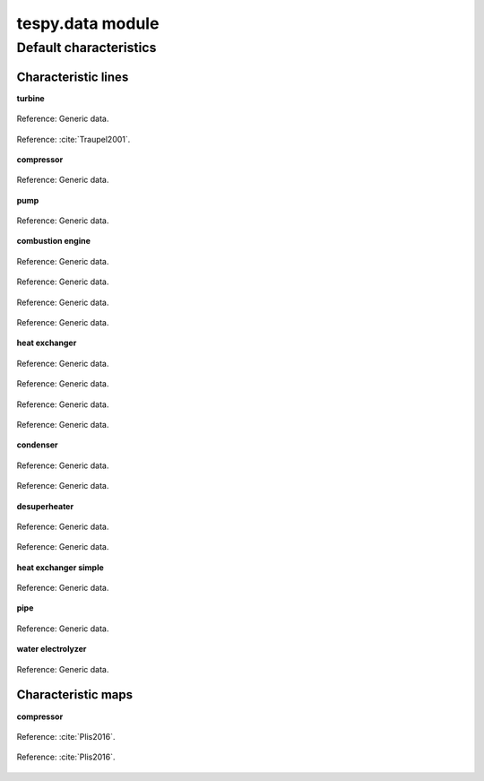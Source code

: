 .. _tespy_data_label:

tespy.data module
=================

Default characteristics
-----------------------

Characteristic lines
^^^^^^^^^^^^^^^^^^^^
**turbine**

.. figure:: _images/turbine_eta_s_char_DEFAULT.svg
    :alt: Characteristic line "DEFAULT" for parameter "eta_s_char".
    :align: center

    Reference: Generic data.

.. figure:: _images/turbine_eta_s_char_TRAUPEL.svg
    :alt: Characteristic line "TRAUPEL" for parameter "eta_s_char".
    :align: center

    Reference: :cite:`Traupel2001`.

**compressor**

.. figure:: _images/compressor_eta_s_char_DEFAULT.svg
    :alt: Characteristic line "DEFAULT" for parameter "eta_s_char".
    :align: center

    Reference: Generic data.

**pump**

.. figure:: _images/pump_eta_s_char_DEFAULT.svg
    :alt: Characteristic line "DEFAULT" for parameter "eta_s_char".
    :align: center

    Reference: Generic data.

**combustion engine**

.. figure:: _images/combustion_engine_tiP_char_DEFAULT.svg
    :alt: Characteristic line "DEFAULT" for parameter "tiP_char".
    :align: center

    Reference: Generic data.

.. figure:: _images/combustion_engine_Q1_char_DEFAULT.svg
    :alt: Characteristic line "DEFAULT" for parameter "Q1_char".
    :align: center

    Reference: Generic data.

.. figure:: _images/combustion_engine_Q2_char_DEFAULT.svg
    :alt: Characteristic line "DEFAULT" for parameter "Q2_char".
    :align: center

    Reference: Generic data.

.. figure:: _images/combustion_engine_Qloss_char_DEFAULT.svg
    :alt: Characteristic line "DEFAULT" for parameter "Qloss_char".
    :align: center

    Reference: Generic data.

**heat exchanger**

.. figure:: _images/heat_exchanger_kA_char1_DEFAULT.svg
    :alt: Characteristic line "DEFAULT" for parameter "kA_char1".
    :align: center

    Reference: Generic data.

.. figure:: _images/heat_exchanger_kA_char1_CONDENSING_FLUID.svg
    :alt: Characteristic line "CONDENSING FLUID" for parameter "kA_char1".
    :align: center

    Reference: Generic data.

.. figure:: _images/heat_exchanger_kA_char2_DEFAULT.svg
    :alt: Characteristic line "DEFAULT" for parameter "kA_char2".
    :align: center

    Reference: Generic data.

.. figure:: _images/heat_exchanger_kA_char2_EVAPORATING_FLUID.svg
    :alt: Characteristic line "EVAPORATING FLUID" for parameter "kA_char2".
    :align: center

    Reference: Generic data.

**condenser**

.. figure:: _images/condenser_kA_char1_DEFAULT.svg
    :alt: Characteristic line "DEFAULT" for parameter "kA_char1".
    :align: center

    Reference: Generic data.

.. figure:: _images/condenser_kA_char2_DEFAULT.svg
    :alt: Characteristic line "DEFAULT" for parameter "kA_char2".
    :align: center

    Reference: Generic data.

**desuperheater**

.. figure:: _images/desuperheater_kA_char1_DEFAULT.svg
    :alt: Characteristic line "DEFAULT" for parameter "kA_char1".
    :align: center

    Reference: Generic data.

.. figure:: _images/desuperheater_kA_char2_DEFAULT.svg
    :alt: Characteristic line "DEFAULT" for parameter "kA_char2".
    :align: center

    Reference: Generic data.

**heat exchanger simple**

.. figure:: _images/heat_exchanger_simple_kA_char_DEFAULT.svg
    :alt: Characteristic line "DEFAULT" for parameter "kA_char".
    :align: center

    Reference: Generic data.

**pipe**

.. figure:: _images/pipe_kA_char_DEFAULT.svg
    :alt: Characteristic line "DEFAULT" for parameter "kA_char".
    :align: center

    Reference: Generic data.

**water electrolyzer**

.. figure:: _images/water_electrolyzer_eta_char_DEFAULT.svg
    :alt: Characteristic line "DEFAULT" for parameter "eta_char".
    :align: center

    Reference: Generic data.

Characteristic maps
^^^^^^^^^^^^^^^^^^^

**compressor**

.. figure:: _images/compressor_char_map_pr_DEFAULT.svg
    :alt: Characteristic map "DEFAULT" for parameter "char_map_pr".
    :align: center

    Reference: :cite:`Plis2016`.

.. figure:: _images/compressor_char_map_eta_s_DEFAULT.svg
    :alt: Characteristic map "DEFAULT" for parameter "char_map_eta_s".
    :align: center

    Reference: :cite:`Plis2016`.

